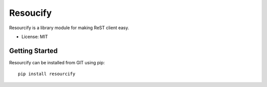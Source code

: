 =========
Resoucify
=========

Resourcify is a library module for making ReST client easy.

* License: MIT

Getting Started
===============

Resourcify can be installed from GIT using pip::

    pip install resourcify 
